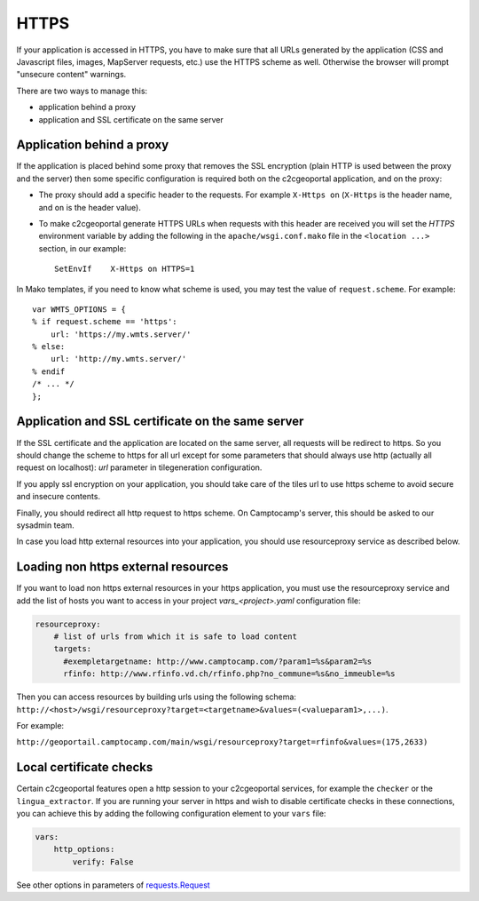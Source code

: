 HTTPS
-----

If your application is accessed in HTTPS, you have to make sure that all URLs
generated by the application (CSS and Javascript files, images, MapServer
requests, etc.) use the HTTPS scheme as well. Otherwise the browser will
prompt "unsecure content" warnings.

There are two ways to manage this:

* application behind a proxy
* application and SSL certificate on the same server

Application behind a proxy
~~~~~~~~~~~~~~~~~~~~~~~~~~~

If the application is placed behind some proxy that removes the SSL encryption
(plain HTTP is used between the proxy and the server) then some specific
configuration is required both on the c2cgeoportal application, and on the
proxy:

* The proxy should add a specific header to the requests. For example ``X-Https
  on`` (``X-Https`` is the header name, and ``on`` is the header value).
* To make c2cgeoportal generate HTTPS URLs when requests with this header are
  received you will set the `HTTPS` environment variable by adding the
  following in the ``apache/wsgi.conf.mako`` file in the ``<location ...>``
  section, in our example::

    SetEnvIf    X-Https on HTTPS=1

In Mako templates, if you need to know what scheme is used, you may test the
value of ``request.scheme``. For example::

    var WMTS_OPTIONS = {
    % if request.scheme == 'https':
        url: 'https://my.wmts.server/'
    % else:
        url: 'http://my.wmts.server/'
    % endif
    /* ... */
    };

Application and SSL certificate on the same server
~~~~~~~~~~~~~~~~~~~~~~~~~~~~~~~~~~~~~~~~~~~~~~~~~~

If the SSL certificate and the application are located on the same server, all
requests will be redirect to https. So you should change the scheme to https
for all url except for some parameters that should always use http (actually
all request on localhost): *url* parameter in tilegeneration configuration.

If you apply ssl encryption on your application, you should take care of the
tiles url to use https scheme to avoid secure and insecure contents.

Finally, you should redirect all http request to https scheme. On Camptocamp's
server, this should be asked to our sysadmin team.

In case you load http external resources into your application, you should use
resourceproxy service as described below.

Loading non https external resources
~~~~~~~~~~~~~~~~~~~~~~~~~~~~~~~~~~~~

If you want to load non https external resources in your https application, you
must use the resourceproxy service and add the list of hosts you want to access
in your project `vars_<project>.yaml` configuration file:

.. code:: yaml

    resourceproxy:
        # list of urls from which it is safe to load content
        targets:
          #exempletargetname: http://www.camptocamp.com/?param1=%s&param2=%s
          rfinfo: http://www.rfinfo.vd.ch/rfinfo.php?no_commune=%s&no_immeuble=%s

Then you can access resources by building urls using the following schema:
``http://<host>/wsgi/resourceproxy?target=<targetname>&values=(<valueparam1>,...)``.

For example:

``http://geoportail.camptocamp.com/main/wsgi/resourceproxy?target=rfinfo&values=(175,2633)``

Local certificate checks
~~~~~~~~~~~~~~~~~~~~~~~~

Certain c2cgeoportal features open a http session to your c2cgeoportal services,
for example the ``checker`` or the ``lingua_extractor``.
If you are running your server in https and wish to disable certificate checks in these
connections, you can achieve this by adding the following configuration element to your ``vars`` file:

.. code:: yaml

    vars:
        http_options:
            verify: False

See other options in parameters of
`requests.Request <http://docs.python-requests.org/en/latest/api.html#requests.Request>`_
